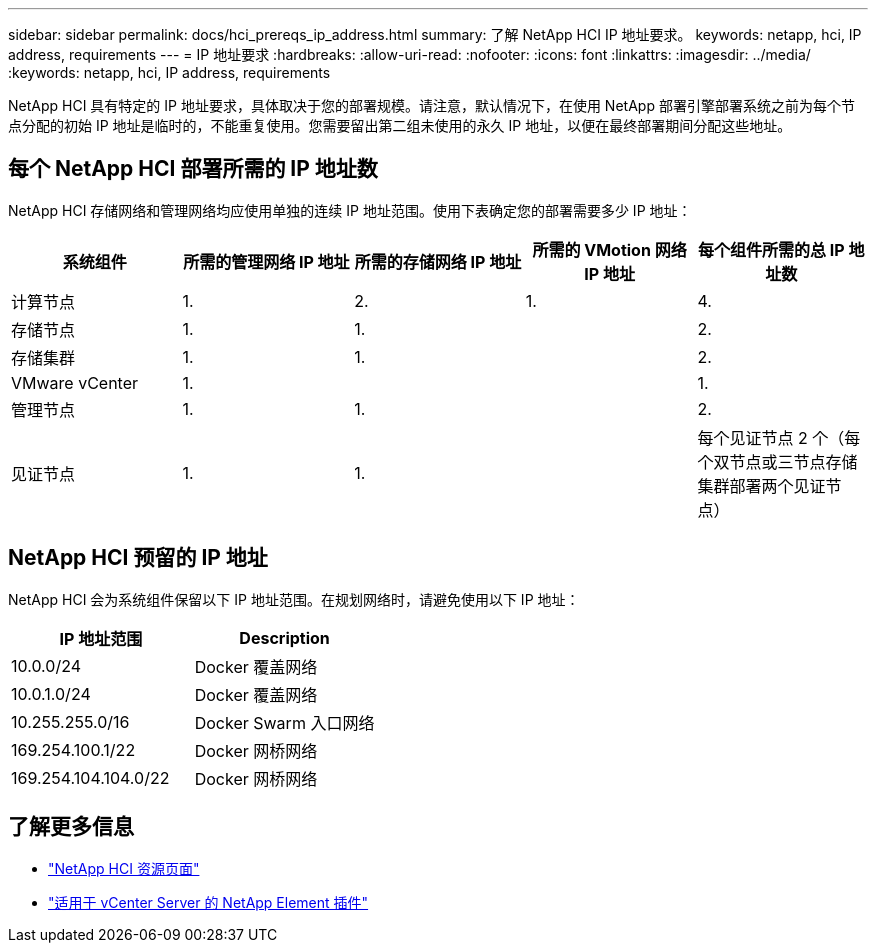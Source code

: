 ---
sidebar: sidebar 
permalink: docs/hci_prereqs_ip_address.html 
summary: 了解 NetApp HCI IP 地址要求。 
keywords: netapp, hci, IP address, requirements 
---
= IP 地址要求
:hardbreaks:
:allow-uri-read: 
:nofooter: 
:icons: font
:linkattrs: 
:imagesdir: ../media/
:keywords: netapp, hci, IP address, requirements


[role="lead"]
NetApp HCI 具有特定的 IP 地址要求，具体取决于您的部署规模。请注意，默认情况下，在使用 NetApp 部署引擎部署系统之前为每个节点分配的初始 IP 地址是临时的，不能重复使用。您需要留出第二组未使用的永久 IP 地址，以便在最终部署期间分配这些地址。



== 每个 NetApp HCI 部署所需的 IP 地址数

NetApp HCI 存储网络和管理网络均应使用单独的连续 IP 地址范围。使用下表确定您的部署需要多少 IP 地址：

|===
| 系统组件 | 所需的管理网络 IP 地址 | 所需的存储网络 IP 地址 | 所需的 VMotion 网络 IP 地址 | 每个组件所需的总 IP 地址数 


| 计算节点 | 1. | 2. | 1. | 4. 


| 存储节点 | 1. | 1. |  | 2. 


| 存储集群 | 1. | 1. |  | 2. 


| VMware vCenter | 1. |  |  | 1. 


| 管理节点 | 1. | 1. |  | 2. 


| 见证节点 | 1. | 1. |  | 每个见证节点 2 个（每个双节点或三节点存储集群部署两个见证节点） 
|===


== NetApp HCI 预留的 IP 地址

NetApp HCI 会为系统组件保留以下 IP 地址范围。在规划网络时，请避免使用以下 IP 地址：

|===
| IP 地址范围 | Description 


| 10.0.0/24 | Docker 覆盖网络 


| 10.0.1.0/24 | Docker 覆盖网络 


| 10.255.255.0/16 | Docker Swarm 入口网络 


| 169.254.100.1/22 | Docker 网桥网络 


| 169.254.104.104.0/22 | Docker 网桥网络 
|===
[discrete]
== 了解更多信息

* https://www.netapp.com/hybrid-cloud/hci-documentation/["NetApp HCI 资源页面"^]
* https://docs.netapp.com/us-en/vcp/index.html["适用于 vCenter Server 的 NetApp Element 插件"^]

